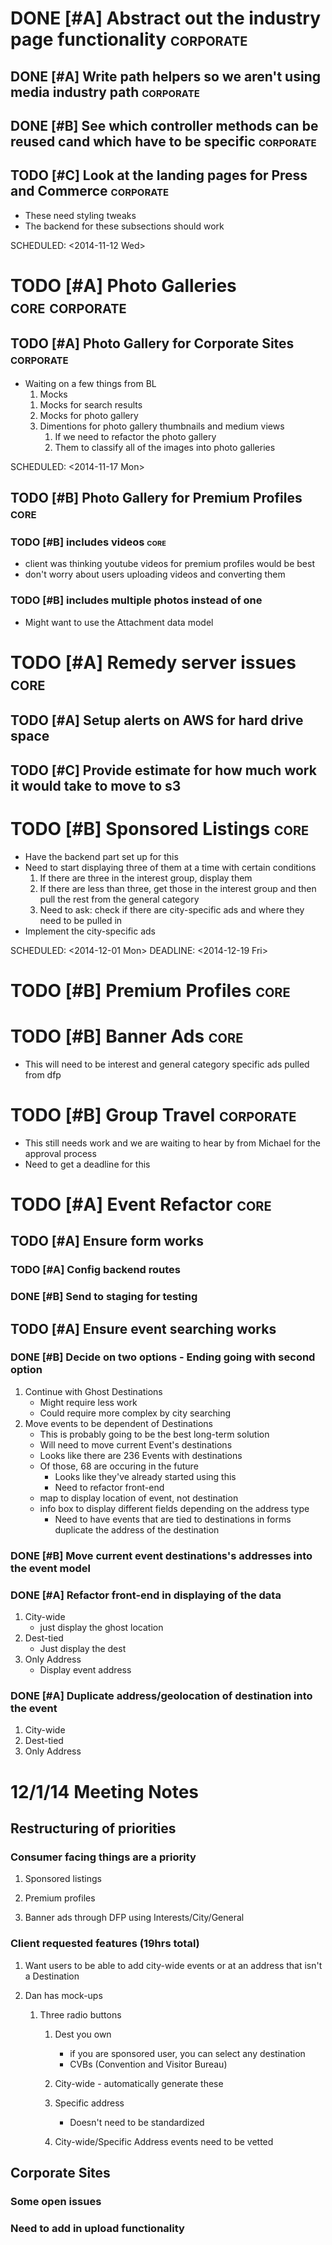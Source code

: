 
#+COLUMNS: %87ITEM %TODO %3PRIORITY %TAGS
* DONE [#A] Abstract out the industry page functionality	  :corporate:
  CLOSED: [2014-12-01 Mon 10:27]
** DONE [#A] Write path helpers so we aren't using media industry path :corporate:
   CLOSED: [2014-11-11 Tue 10:54] SCHEDULED: <2014-11-11 Tue>
** DONE [#B] See which controller methods can be reused cand which have to be specific :corporate:
   CLOSED: [2014-11-11 Tue 10:54] SCHEDULED: <2014-11-11 Tue>
** TODO [#C] Look at the landing pages for Press and Commerce	  :corporate:
   - These need styling tweaks
   - The backend for these subsections should work
   SCHEDULED: <2014-11-12 Wed>
* TODO [#A] Photo Galleries				     :core:corporate:
** TODO [#A] Photo Gallery for Corporate Sites			  :corporate:
   - Waiting on a few things from BL
     1) Mocks
	1) Mocks for search results
	2) Mocks for photo gallery
	3) Dimentions for photo gallery thumbnails and medium views
     2) If we need to refactor the photo gallery
     3) Them to classify all of the images into photo galleries
   SCHEDULED: <2014-11-17 Mon>
** TODO [#B] Photo Gallery for Premium Profiles			       :core:
   SCHEDULED: <2014-11-24 Mon>
*** TODO [#B] includes videos					       :core:
    - client was thinking youtube videos for premium profiles would be best
    - don't worry about users uploading videos and converting them
*** TODO [#B] includes multiple photos instead of one
    - Might want to use the Attachment data model
* TODO [#A] Remedy server issues				       :core:
  DEADLINE: <2014-11-19 Wed> SCHEDULED: <2014-11-12 Wed>
** TODO [#A] Setup alerts on AWS for hard drive space
   DEADLINE: <2014-11-12 Wed> SCHEDULED: <2014-11-12 Wed>
** TODO [#C] Provide estimate for how much work it would take to move to s3
   SCHEDULED: <2014-12-03 Wed>
* TODO [#B] Sponsored Listings					       :core:
  - Have the backend part set up for this
  - Need to start displaying three of them at a time with certain conditions
    1) If there are three in the interest group, display them
    2) If there are less than three, get those in the interest group and then pull the rest from the general category
    3) Need to ask: check if there are city-specific ads and where they need to be pulled in
  - Implement the city-specific ads
  SCHEDULED: <2014-12-01 Mon> DEADLINE: <2014-12-19 Fri>
* TODO [#B] Premium Profiles					       :core:
  SCHEDULED: <2014-11-24 Mon> DEADLINE: <2014-12-19 Fri>
* TODO [#B] Banner Ads						       :core:
  - This will need to be interest and general category specific ads pulled from dfp
* TODO [#B] Group Travel					  :corporate:
  - This still needs work and we are waiting to hear by from Michael for the approval process
  - Need to get a deadline for this

* TODO [#A] Event Refactor					       :core:
** TODO [#A] Ensure form works
*** TODO [#A] Config backend routes
*** DONE [#B] Send to staging for testing
    CLOSED: [2014-12-04 Thu 13:26]
** TODO [#A] Ensure event searching works
*** DONE [#B] Decide on two options - Ending going with second option
    CLOSED: [2014-12-02 Tue 18:11]
    1. Continue with Ghost Destinations
       + Might require less work
       + Could require more complex by city searching
    2. Move events to be dependent of Destinations
       + This is probably going to be the best long-term solution
       + Will need to move current Event's destinations
	 - Looks like there are 236 Events with destinations
	 - Of those, 68 are occuring in the future
       + Looks like they've already started using this
       + Need to refactor front-end
	 - map to display location of event, not destination
	 - info box to display different fields depending on the address type
       + Need to have events that are tied to destinations in forms duplicate the address of the destination
*** DONE [#B] Move current event destinations's addresses into the event model
    CLOSED: [2014-12-04 Thu 13:26]
*** DONE [#A] Refactor front-end in displaying of the data
    CLOSED: [2014-12-04 Thu 13:26]
    1. City-wide
       - just display the ghost location
    2. Dest-tied
       - Just display the dest
    3. Only Address
       - Display event address
*** DONE [#A] Duplicate address/geolocation of destination into the event
    CLOSED: [2014-12-04 Thu 13:27]
    1. City-wide
    2. Dest-tied
    3. Only Address
* 12/1/14 Meeting Notes
** Restructuring of priorities
*** Consumer facing things are a priority
**** Sponsored listings
**** Premium profiles
**** Banner ads through DFP using Interests/City/General 
*** Client requested features (19hrs total)
**** Want users to be able to add city-wide events or at an address that isn't a Destination
**** Dan has mock-ups
***** Three radio buttons
****** Dest you own
       - if you are sponsored user, you can select any destination
       - CVBs (Convention and Visitor Bureau)
****** City-wide - automatically generate these
****** Specific address
       - Doesn't need to be standardized
****** City-wide/Specific Address events need to be vetted
** Corporate Sites
*** Some open issues
*** Need to add in upload functionality

